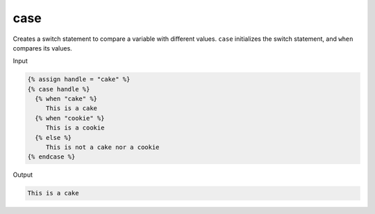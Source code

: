 .. _liquid-tags-case:

case
=====

Creates a switch statement to compare a variable with different values.
``case`` initializes the switch statement, and ``when`` compares its
values.

Input

.. code:: liquid

   {% assign handle = "cake" %}
   {% case handle %}
     {% when "cake" %}
        This is a cake
     {% when "cookie" %}
        This is a cookie
     {% else %}
        This is not a cake nor a cookie
   {% endcase %}

Output

.. code:: text

   This is a cake